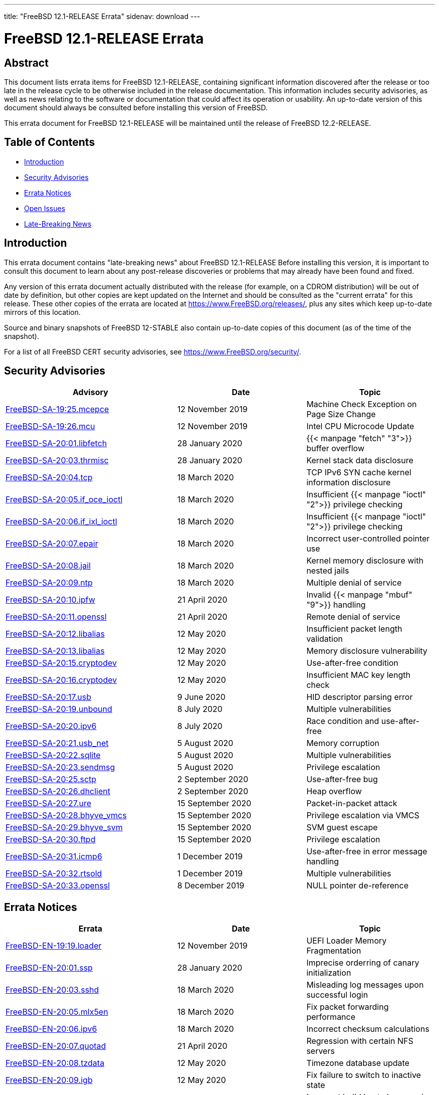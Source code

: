 ---
title: "FreeBSD 12.1-RELEASE Errata"
sidenav: download
---

:release: 12.1-RELEASE
:releaseNext: 12.2-RELEASE
:releaseBranch: 12-STABLE

= FreeBSD {release} Errata

== Abstract

This document lists errata items for FreeBSD {release}, containing significant information discovered after the release or too late in the release cycle to be otherwise included in the release documentation. This information includes security advisories, as well as news relating to the software or documentation that could affect its operation or usability. An up-to-date version of this document should always be consulted before installing this version of FreeBSD.

This errata document for FreeBSD {release} will be maintained until the release of FreeBSD {releaseNext}.

== Table of Contents

* <<intro,Introduction>>
* <<security,Security Advisories>>
* <<errata,Errata Notices>>
* <<open-issues,Open Issues>>
* <<late-news,Late-Breaking News>>

[[intro]]
== Introduction

This errata document contains "late-breaking news" about FreeBSD {release} Before installing this version, it is important to consult this document to learn about any post-release discoveries or problems that may already have been found and fixed.

Any version of this errata document actually distributed with the release (for example, on a CDROM distribution) will be out of date by definition, but other copies are kept updated on the Internet and should be consulted as the "current errata" for this release. These other copies of the errata are located at https://www.FreeBSD.org/releases/, plus any sites which keep up-to-date mirrors of this location.

Source and binary snapshots of FreeBSD {releaseBranch} also contain up-to-date copies of this document (as of the time of the snapshot).

For a list of all FreeBSD CERT security advisories, see https://www.FreeBSD.org/security/.

[[security]]
== Security Advisories

[width="100%",cols="40%,30%,30%",options="header",]
|===
|Advisory |Date |Topic
|link:https://www.freebsd.org/security/advisories/FreeBSD-SA-19:25.mcepsc.asc[FreeBSD-SA-19:25.mcepce] |12 November 2019 |Machine Check Exception on Page Size Change
|link:https://www.freebsd.org/security/advisories/FreeBSD-SA-19:26.mcu.asc[FreeBSD-SA-19:26.mcu] |12 November 2019 |Intel CPU Microcode Update
|link:https://www.freebsd.org/security/advisories/FreeBSD-SA-20:01.libfetch.asc[FreeBSD-SA-20:01.libfetch] |28 January 2020 |{{< manpage "fetch" "3">}} buffer overflow
|link:https://www.freebsd.org/security/advisories/FreeBSD-SA-20:03.thrmisc.asc[FreeBSD-SA-20:03.thrmisc] |28 January 2020 |Kernel stack data disclosure
|link:https://www.freebsd.org/security/advisories/FreeBSD-SA-20:04.tcp.asc[FreeBSD-SA-20:04.tcp] |18 March 2020 |TCP IPv6 SYN cache kernel information disclosure
|link:https://www.freebsd.org/security/advisories/FreeBSD-SA-20:05.if_oce_ioctl.asc[FreeBSD-SA-20:05.if_oce_ioctl] |18 March 2020 |Insufficient {{< manpage "ioctl" "2">}} privilege checking
|link:https://www.freebsd.org/security/advisories/FreeBSD-SA-20:06.if_ixl_ioctl.asc[FreeBSD-SA-20:06.if_ixl_ioctl] |18 March 2020 |Insufficient {{< manpage "ioctl" "2">}} privilege checking
|link:https://www.freebsd.org/security/advisories/FreeBSD-SA-20:07.epair.asc[FreeBSD-SA-20:07.epair] |18 March 2020 |Incorrect user-controlled pointer use
|link:https://www.freebsd.org/security/advisories/FreeBSD-SA-20:08.jail.asc[FreeBSD-SA-20:08.jail] |18 March 2020 |Kernel memory disclosure with nested jails
|link:https://www.freebsd.org/security/advisories/FreeBSD-SA-20:09.ntp.asc[FreeBSD-SA-20:09.ntp] |18 March 2020 |Multiple denial of service
|link:https://www.freebsd.org/security/advisories/FreeBSD-SA-20:10.ipfw.asc[FreeBSD-SA-20:10.ipfw] |21 April 2020 |Invalid {{< manpage "mbuf" "9">}} handling
|link:https://www.freebsd.org/security/advisories/FreeBSD-SA-20:11.openssl.asc[FreeBSD-SA-20:11.openssl] |21 April 2020 |Remote denial of service
|link:https://www.freebsd.org/security/advisories/FreeBSD-SA-20:12.libalias.asc[FreeBSD-SA-20:12.libalias] |12 May 2020 |Insufficient packet length validation
|link:https://www.freebsd.org/security/advisories/FreeBSD-SA-20:13.libalias.asc[FreeBSD-SA-20:13.libalias] |12 May 2020 |Memory disclosure vulnerability
|link:https://www.freebsd.org/security/advisories/FreeBSD-SA-20:15.cryptodev.asc[FreeBSD-SA-20:15.cryptodev] |12 May 2020 |Use-after-free condition
|link:https://www.freebsd.org/security/advisories/FreeBSD-SA-20:16.cryptodev.asc[FreeBSD-SA-20:16.cryptodev] |12 May 2020 |Insufficient MAC key length check
|link:https://www.freebsd.org/security/advisories/FreeBSD-SA-20:17.usb.asc[FreeBSD-SA-20:17.usb] |9 June 2020 |HID descriptor parsing error
|link:https://www.freebsd.org/security/advisories/FreeBSD-SA-20:19.unbound.asc[FreeBSD-SA-20:19.unbound] |8 July 2020 |Multiple vulnerabilities
|link:https://www.freebsd.org/security/advisories/FreeBSD-SA-20:20.ipv6.asc[FreeBSD-SA-20:20.ipv6] |8 July 2020 |Race condition and use-after-free
|link:https://www.freebsd.org/security/advisories/FreeBSD-SA-20:21.usb_net.asc[FreeBSD-SA-20:21.usb_net] |5 August 2020 |Memory corruption
|link:https://www.freebsd.org/security/advisories/FreeBSD-SA-20:22.sqlite.asc[FreeBSD-SA-20:22.sqlite] |5 August 2020 |Multiple vulnerabilities
|link:https://www.freebsd.org/security/advisories/FreeBSD-SA-20:23.sendmsg.asc[FreeBSD-SA-20:23.sendmsg] |5 August 2020 |Privilege escalation
|link:https://www.freebsd.org/security/advisories/FreeBSD-SA-20:25.sctp.asc[FreeBSD-SA-20:25.sctp] |2 September 2020 |Use-after-free bug
|link:https://www.freebsd.org/security/advisories/FreeBSD-SA-20:26.dhclient.asc[FreeBSD-SA-20:26.dhclient] |2 September 2020 |Heap overflow

|link:https://www.freebsd.org/security/advisories/FreeBSD-SA-20:27.ure.asc[FreeBSD-SA-20:27.ure] |15 September 2020 |Packet-in-packet attack

|link:https://www.freebsd.org/security/advisories/FreeBSD-SA-20:28.bhyve_vmcs.asc[FreeBSD-SA-20:28.bhyve_vmcs] |15 September 2020 |Privilege escalation via VMCS

|link:https://www.freebsd.org/security/advisories/FreeBSD-SA-20:29.bhyve_svm.asc[FreeBSD-SA-20:29.bhyve_svm] |15 September 2020 |SVM guest escape

|link:https://www.freebsd.org/security/advisories/FreeBSD-SA-20:30.ftpd.asc[FreeBSD-SA-20:30.ftpd] |15 September 2020 |Privilege escalation

|link:https://www.freebsd.org/security/advisories/FreeBSD-SA-20:31.icmp6.asc[FreeBSD-SA-20:31.icmp6] |1 December 2019 |Use-after-free in error message handling

|link:https://www.freebsd.org/security/advisories/FreeBSD-SA-20:32.rtsold.asc[FreeBSD-SA-20:32.rtsold] |1 December 2019 |Multiple vulnerabilities

|link:https://www.freebsd.org/security/advisories/FreeBSD-SA-20:33.openssl.asc[FreeBSD-SA-20:33.openssl] |8 December 2019 |NULL pointer de-reference
|===

[[errata]]
== Errata Notices

[width="100%",cols="40%,30%,30%",options="header",]
|===
|Errata |Date |Topic
|link:https://www.freebsd.org/security/advisories/FreeBSD-EN-19:19.loader.asc[FreeBSD-EN-19:19.loader] |12 November 2019 |UEFI Loader Memory Fragmentation
|link:https://www.freebsd.org/security/advisories/FreeBSD-EN-20:01.ssp.asc[FreeBSD-EN-20:01.ssp] |28 January 2020 |Imprecise orderring of canary initialization
|link:https://www.freebsd.org/security/advisories/FreeBSD-EN-20:03.sshd.asc[FreeBSD-EN-20:03.sshd] |18 March 2020 |Misleading log messages upon successful login
|link:https://www.freebsd.org/security/advisories/FreeBSD-EN-20:05.mlx5en.asc[FreeBSD-EN-20:05.mlx5en] |18 March 2020 |Fix packet forwarding performance
|link:https://www.freebsd.org/security/advisories/FreeBSD-EN-20:06.ipv6.asc[FreeBSD-EN-20:06.ipv6] |18 March 2020 |Incorrect checksum calculations
|link:https://www.freebsd.org/security/advisories/FreeBSD-EN-20:07.quotad.asc[FreeBSD-EN-20:07.quotad] |21 April 2020 |Regression with certain NFS servers
|link:https://www.freebsd.org/security/advisories/FreeBSD-EN-20:08.tzdata.asc[FreeBSD-EN-20:08.tzdata] |12 May 2020 |Timezone database update
|link:https://www.freebsd.org/security/advisories/FreeBSD-EN-20:09.igb.asc[FreeBSD-EN-20:09.igb] |12 May 2020 |Fix failure to switch to inactive state
|link:https://www.freebsd.org/security/advisories/FreeBSD-EN-20:10.build.asc[FreeBSD-EN-20:10.build] |12 May 2020 |Incorrect build host clang version detection
|link:https://www.freebsd.org/security/advisories/FreeBSD-EN-20:11.ena.asc[FreeBSD-EN-20:11.ena] |9 June 2020 |Stability issues in {{< manpage "ena" "4">}}
|link:https://www.freebsd.org/security/advisories/FreeBSD-EN-20:12.iflib.asc[FreeBSD-EN-20:10.build] |9 June 2020 |Watchdog timeout resetting idle queues
|link:https://www.freebsd.org/security/advisories/FreeBSD-EN-20:13.bhyve.asc[FreeBSD-EN-20:13.bhyve] |8 July 2020 |Crash with PCI device passthrough
|link:https://www.freebsd.org/security/advisories/FreeBSD-EN-20:14.linuxkpi.asc[FreeBSD-EN-20:14.linuxkpi] |8 July 2020 |Kernel panic
|link:https://www.freebsd.org/security/advisories/FreeBSD-EN-20:15.mps.asc[FreeBSD-EN-20:15.mps] |8 July 2020 |Kernel panic
|link:https://www.freebsd.org/security/advisories/FreeBSD-EN-20:16.vmx.asc[FreeBSD-EN-20:16.vmx] |5 August 2020 |Packet loss and degraded performance
|link:https://www.freebsd.org/security/advisories/FreeBSD-EN-20:17.linuxthread.asc[FreeBSD-EN-20:17.linuxthread] |2 September 2020 |Kernel panic
|link:https://www.freebsd.org/security/advisories/FreeBSD-EN-20:19.audit.asc[FreeBSD-EN-20:19.audit] |1 December 2020 |execve/fexecve system call auditing
|link:https://www.freebsd.org/security/advisories/FreeBSD-EN-20:20.tzdata.asc[FreeBSD-EN-20:20.tzdata] |1 December 2020 |Timezone database information update
|link:https://www.freebsd.org/security/advisories/FreeBSD-EN-20:22.callout.asc[FreeBSD-EN-20:20.tzdata] |1 December 2020 |Race condition in callout CPU migration
|===

[[open-issues]]
== Open Issues

[2019-11-04] A late issue was discovered where systems using the graphics/drm-kmod port built on FreeBSD 12.0-RELEASE will crash during boot. It is advised to remove the port prior to upgrading, and build the port instead of using the upstream binary package.

[[late-news]]
== Late-Breaking News

[2019-11-22] The FreeBSD 12.1-RELEASE announcement includes mention of FreeBSD/amd64 Amazon(R) EC2(TM) AMIs (Amazon Machine Images). Though it also included mention of FreeBSD/aarch64 being available in various regions, it had not passed third-party validation for inclusion in the Amazon(R) Marketplace.

FreeBSD 12.1-RELEASE aarch64 Amazon(R) EC2(TM) AMIs are now available in the Marketplace https://aws.amazon.com/marketplace/pp/B081NF7BY7[here].
